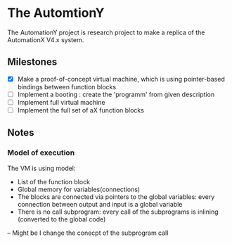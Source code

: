 * The AutomtionY 

The AutomationY project is research project to make a replica of the AutomationX V4.x system.

** Milestones

 - [X] Make a proof-of-concept virtual machine, which is using pointer-based bindings between function blocks
 - [ ] Implement a booting : create the 'programm' from given description
 - [ ] Implement full virtual machine
 - [ ] Implement the full set of aX function blocks

** Notes
*** Model of execution

The VM is using model:
 - List of the function block
 - Global memory for variables(connections)
 - The blocks are connected via pointers to the global variables: every connection between output and input is a global variable
 - There is no call subprogram: every call of the subprograms is inlining (converted to the global code)
 -- Might be I change the conecpt of the subprogram call


